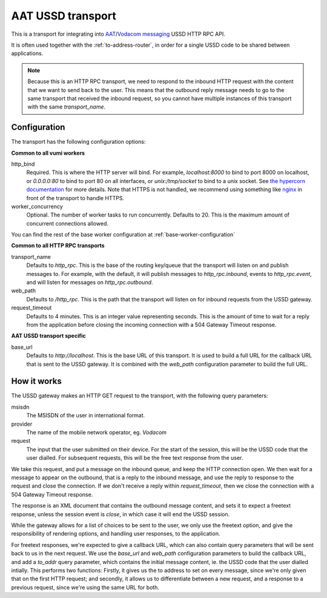 AAT USSD transport
------------------
This is a transport for integrating into `AAT`_/`Vodacom messaging`_ USSD HTTP RPC API.

It is often used together with the :ref:`to-address-router`, in order for a single USSD code to be shared between applications.

.. note::
    Because this is an HTTP RPC transport, we need to respond to the inbound HTTP request with the content that we want to send back to the user. This means that the outbound reply message needs to go to the same transport that received the inbound request, so you cannot have multiple instances of this transport with the same `transport_name`.

.. _AAT: https://www.aat.co.za/always-active-mobile/ussd/
.. _Vodacom messaging: https://www.vodacommessaging.co.za/ussdapi.asp


Configuration
^^^^^^^^^^^^^
The transport has the following configuration options:

**Common to all vumi workers**

http_bind
    Required. This is where the HTTP server will bind. For example, `localhost:8000` to bind to port 8000 on localhost, or `0.0.0.0:80` to bind to port 80 on all interfaces, or `unix:/tmp/socket` to bind to a unix socket. See `the hypercorn documentation`_ for more details. Note that HTTPS is not handled, we recommend using something like `nginx`_ in front of the transport to handle HTTPS.
worker_concurrency
    Optional. The number of worker tasks to run concurrently. Defaults to 20. This is the maximum amount of concurrent connections allowed.

You can find the rest of the base worker configuration at :ref:`base-worker-configuration`

.. _the hypercorn documentation: https://pgjones.gitlab.io/hypercorn/how_to_guides/binds.html
.. _nginx: https://nginx.org/en/docs/

**Common to all HTTP RPC transports**

transport_name
    Defaults to `http_rpc`. This is the base of the routing key/queue that the transport
    will listen on and publish messages to. For example, with the default, it will
    publish messages to `http_rpc.inbound`, events to `http_rpc.event`, and will listen
    for messages on `http_rpc.outbound`.
web_path
    Defaults to `/http_rpc`. This is the path that the transport will listen on for
    inbound requests from the USSD gateway.
request_timeout
    Defaults to 4 minutes. This is an integer value representing seconds. This is the
    amount of time to wait for a reply from the application before closing the incoming
    connection with a 504 Gateway Timeout response.

**AAT USSD transport specific**

base_url
    Defaults to `http://localhost`. This is the base URL of this transport. It is used to build a full URL for the callback URL that is sent to the USSD gateway. It is combined with the `web_path` configuration parameter to build the full URL.


How it works
^^^^^^^^^^^^
The USSD gateway makes an HTTP GET request to the transport, with the following query parameters:

msisdn
    The MSISDN of the user in international format.
provider
    The name of the mobile network operator, eg. `Vodacom`
request
    The input that the user submitted on their device. For the start of the session,    this will be the USSD code that the user dialled. For subsequent requests, this will be the free text response from the user.

We take this request, and put a message on the inbound queue, and keep the HTTP connection open. We then wait for a message to appear on the outbound, that is a reply to the inbound message, and use the reply to response to the request and close the connection. If we don't receive a reply within `request_timeout`, then we close the connection with a 504 Gateway Timeout response.

The response is an XML document that contains the outbound message content, and sets it to expect a freetext response, unless the session event is `close`, in which case it will end the USSD session.

While the gateway allows for a list of choices to be sent to the user, we only use the freetext option, and give the responsibility of rendering options, and handling user responses, to the application.

For freetext responses, we're expected to give a callback URL, which can also contain query parameters that will be sent back to us in the next request. We use the `base_url` and `web_path` configuration parameters to build the callback URL, and add a `to_addr` query parameter, which contains the initial message content, ie. the USSD code that the user dialled intially. This performs two functions: Firstly, it gives us the to address to set on every message, since we're only given that on the first HTTP request; and secondly, it allows us to differentiate between a new request, and a response to a previous request, since we're using the same URL for both.